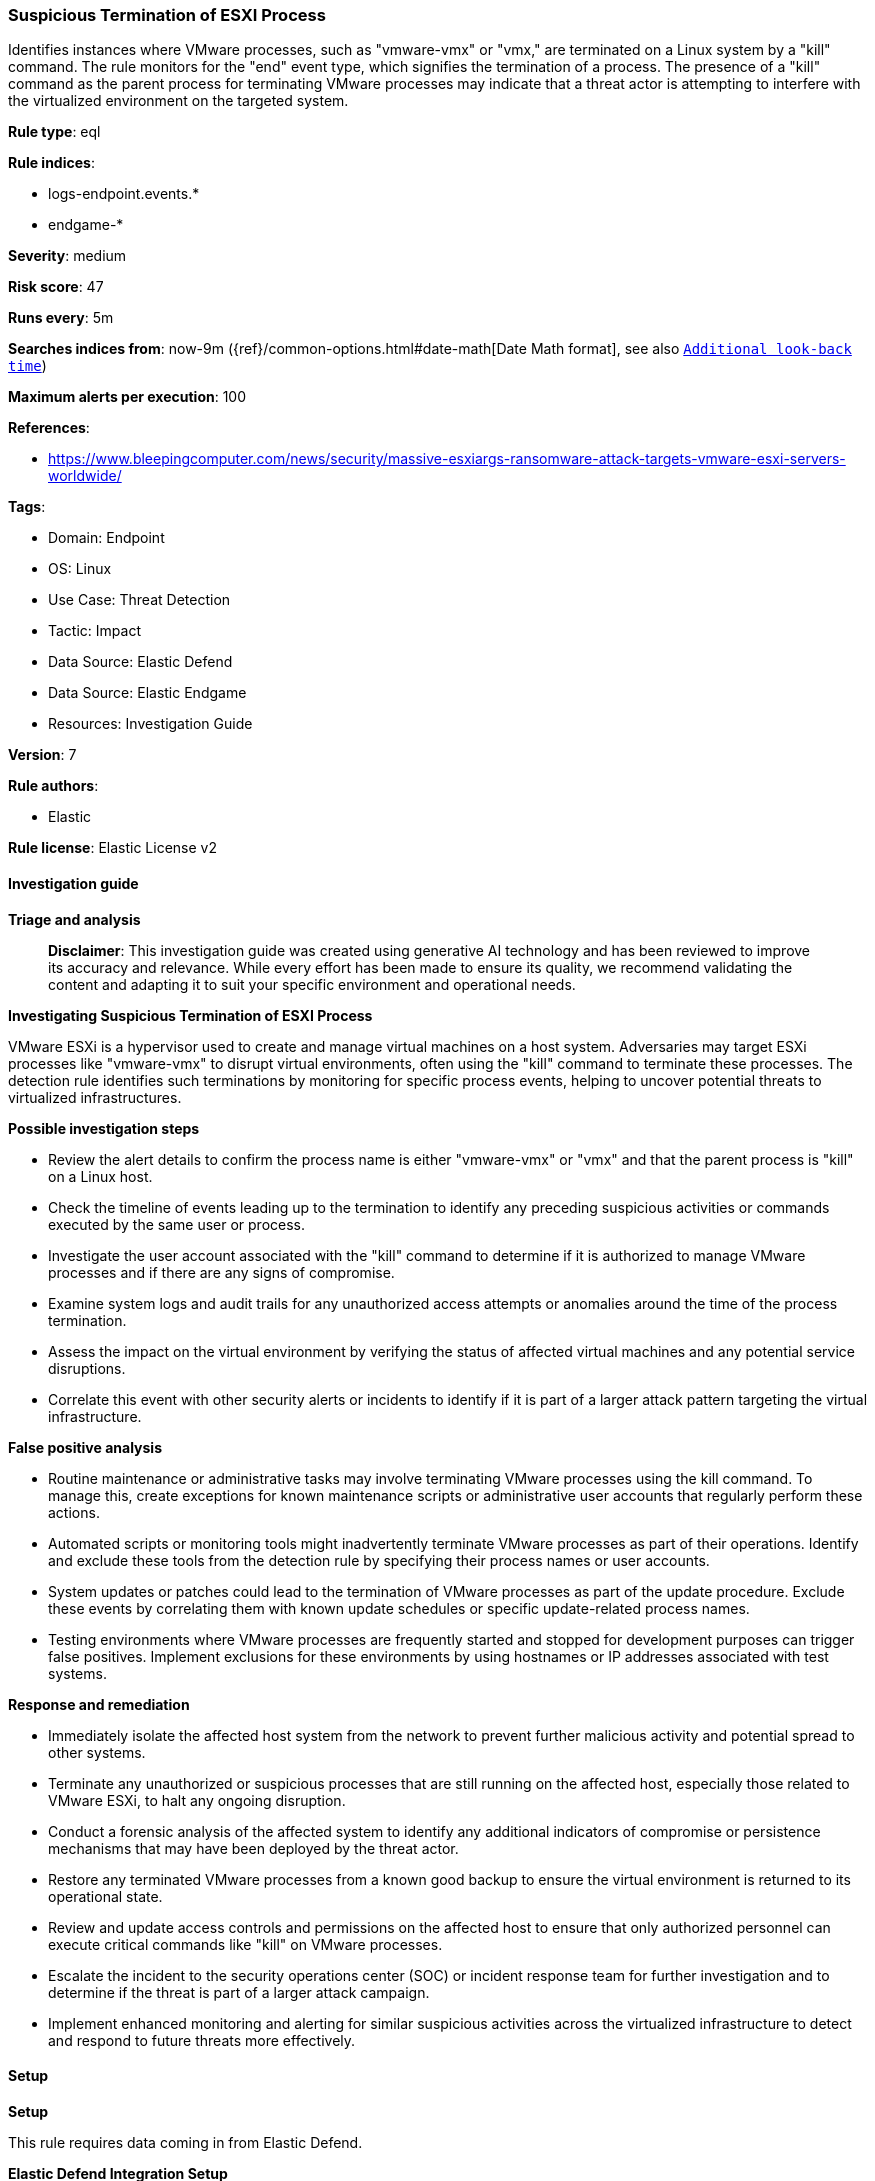 [[prebuilt-rule-8-17-4-suspicious-termination-of-esxi-process]]
=== Suspicious Termination of ESXI Process

Identifies instances where VMware processes, such as "vmware-vmx" or "vmx," are terminated on a Linux system by a "kill" command. The rule monitors for the "end" event type, which signifies the termination of a process. The presence of a "kill" command as the parent process for terminating VMware processes may indicate that a threat actor is attempting to interfere with the virtualized environment on the targeted system.

*Rule type*: eql

*Rule indices*: 

* logs-endpoint.events.*
* endgame-*

*Severity*: medium

*Risk score*: 47

*Runs every*: 5m

*Searches indices from*: now-9m ({ref}/common-options.html#date-math[Date Math format], see also <<rule-schedule, `Additional look-back time`>>)

*Maximum alerts per execution*: 100

*References*: 

* https://www.bleepingcomputer.com/news/security/massive-esxiargs-ransomware-attack-targets-vmware-esxi-servers-worldwide/

*Tags*: 

* Domain: Endpoint
* OS: Linux
* Use Case: Threat Detection
* Tactic: Impact
* Data Source: Elastic Defend
* Data Source: Elastic Endgame
* Resources: Investigation Guide

*Version*: 7

*Rule authors*: 

* Elastic

*Rule license*: Elastic License v2


==== Investigation guide



*Triage and analysis*


> **Disclaimer**:
> This investigation guide was created using generative AI technology and has been reviewed to improve its accuracy and relevance. While every effort has been made to ensure its quality, we recommend validating the content and adapting it to suit your specific environment and operational needs.


*Investigating Suspicious Termination of ESXI Process*


VMware ESXi is a hypervisor used to create and manage virtual machines on a host system. Adversaries may target ESXi processes like "vmware-vmx" to disrupt virtual environments, often using the "kill" command to terminate these processes. The detection rule identifies such terminations by monitoring for specific process events, helping to uncover potential threats to virtualized infrastructures.


*Possible investigation steps*


- Review the alert details to confirm the process name is either "vmware-vmx" or "vmx" and that the parent process is "kill" on a Linux host.
- Check the timeline of events leading up to the termination to identify any preceding suspicious activities or commands executed by the same user or process.
- Investigate the user account associated with the "kill" command to determine if it is authorized to manage VMware processes and if there are any signs of compromise.
- Examine system logs and audit trails for any unauthorized access attempts or anomalies around the time of the process termination.
- Assess the impact on the virtual environment by verifying the status of affected virtual machines and any potential service disruptions.
- Correlate this event with other security alerts or incidents to identify if it is part of a larger attack pattern targeting the virtual infrastructure.


*False positive analysis*


- Routine maintenance or administrative tasks may involve terminating VMware processes using the kill command. To manage this, create exceptions for known maintenance scripts or administrative user accounts that regularly perform these actions.
- Automated scripts or monitoring tools might inadvertently terminate VMware processes as part of their operations. Identify and exclude these tools from the detection rule by specifying their process names or user accounts.
- System updates or patches could lead to the termination of VMware processes as part of the update procedure. Exclude these events by correlating them with known update schedules or specific update-related process names.
- Testing environments where VMware processes are frequently started and stopped for development purposes can trigger false positives. Implement exclusions for these environments by using hostnames or IP addresses associated with test systems.


*Response and remediation*


- Immediately isolate the affected host system from the network to prevent further malicious activity and potential spread to other systems.
- Terminate any unauthorized or suspicious processes that are still running on the affected host, especially those related to VMware ESXi, to halt any ongoing disruption.
- Conduct a forensic analysis of the affected system to identify any additional indicators of compromise or persistence mechanisms that may have been deployed by the threat actor.
- Restore any terminated VMware processes from a known good backup to ensure the virtual environment is returned to its operational state.
- Review and update access controls and permissions on the affected host to ensure that only authorized personnel can execute critical commands like "kill" on VMware processes.
- Escalate the incident to the security operations center (SOC) or incident response team for further investigation and to determine if the threat is part of a larger attack campaign.
- Implement enhanced monitoring and alerting for similar suspicious activities across the virtualized infrastructure to detect and respond to future threats more effectively.

==== Setup



*Setup*


This rule requires data coming in from Elastic Defend.


*Elastic Defend Integration Setup*

Elastic Defend is integrated into the Elastic Agent using Fleet. Upon configuration, the integration allows the Elastic Agent to monitor events on your host and send data to the Elastic Security app.


*Prerequisite Requirements:*

- Fleet is required for Elastic Defend.
- To configure Fleet Server refer to the https://www.elastic.co/guide/en/fleet/current/fleet-server.html[documentation].


*The following steps should be executed in order to add the Elastic Defend integration on a Linux System:*

- Go to the Kibana home page and click "Add integrations".
- In the query bar, search for "Elastic Defend" and select the integration to see more details about it.
- Click "Add Elastic Defend".
- Configure the integration name and optionally add a description.
- Select the type of environment you want to protect, either "Traditional Endpoints" or "Cloud Workloads".
- Select a configuration preset. Each preset comes with different default settings for Elastic Agent, you can further customize these later by configuring the Elastic Defend integration policy. https://www.elastic.co/guide/en/security/current/configure-endpoint-integration-policy.html[Helper guide].
- We suggest selecting "Complete EDR (Endpoint Detection and Response)" as a configuration setting, that provides "All events; all preventions"
- Enter a name for the agent policy in "New agent policy name". If other agent policies already exist, you can click the "Existing hosts" tab and select an existing policy instead.
For more details on Elastic Agent configuration settings, refer to the https://www.elastic.co/guide/en/fleet/8.10/agent-policy.html[helper guide].
- Click "Save and Continue".
- To complete the integration, select "Add Elastic Agent to your hosts" and continue to the next section to install the Elastic Agent on your hosts.
For more details on Elastic Defend refer to the https://www.elastic.co/guide/en/security/current/install-endpoint.html[helper guide].


==== Rule query


[source, js]
----------------------------------
process where host.os.type == "linux" and event.type == "end" and process.name in ("vmware-vmx", "vmx")
and process.parent.name == "kill"

----------------------------------

*Framework*: MITRE ATT&CK^TM^

* Tactic:
** Name: Impact
** ID: TA0040
** Reference URL: https://attack.mitre.org/tactics/TA0040/
* Technique:
** Name: Service Stop
** ID: T1489
** Reference URL: https://attack.mitre.org/techniques/T1489/
